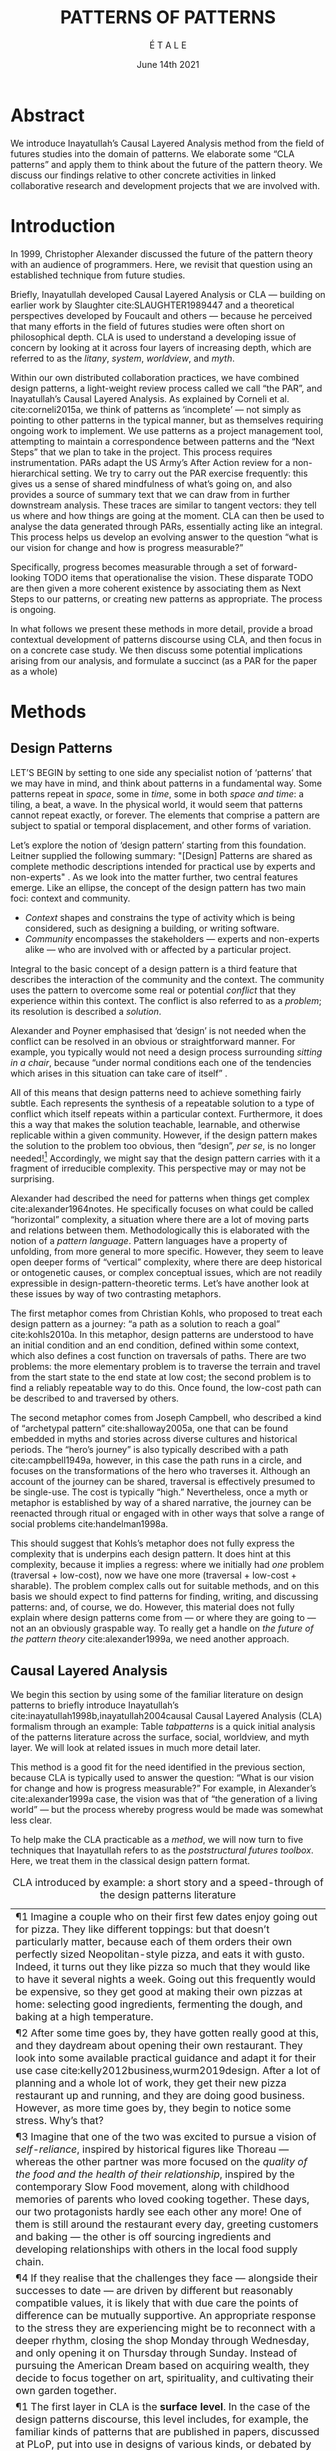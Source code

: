 #+Title: PATTERNS OF PATTERNS
#+AUTHOR: É T A L E
#+Date: June 14th 2021
#+BIBLIOGRAPHY: /home/joe/pattern-reboot/main.bib
#+HTML_HEAD: <script src="https://hypothes.is/embed.js" async></script>
#+LATEX_HEADER: \usepackage[a4paper,bindingoffset=0.2in,left=1in,right=1in,top=1in,bottom=1in,footskip=.25in]{geometry}
#+LATEX_HEADER: \usepackage[table,dvipsnames]{xcolor}
#+LATEX_HEADER: \usepackage{fontspec}
#+LATEX_HEADER: \usepackage{natbib}
#+LATEX_HEADER: \usepackage[math-style=french]{unicode-math}
#+LATEX_HEADER: \usepackage{mathtools}
#+LATEX_HEADER: \usepackage{lscape}
#+LATEX_HEADER: \usepackage{starfont}
#+LATEX_HEADER: \setmonofont[Color=blue]{Ubuntu Mono}
#+LATEX_HEADER: \newfontfamily{\alch}{Alchemy}
#+LATEX_HEADER: \newfontfamily\emoji{DejaVu Sans}
#+LATEX_HEADER: \newcommand{\Asclepius}{{\emoji\symbol{"2695}}}
#+LATEX_HEADER: \newcommand{\Caduceus}{{\emoji\symbol{"2624}}}
#+LATEX_HEADER: \newfontfamily{\mm}[Color=red]{DejaVu Sans Mono}
#+LATEX_HEADER: \setmainfont[BoldFont=EB Garamond,BoldFeatures={Color=ff0000}]{EB Garamond}
#+LATEX_HEADER: \newcommand{\hookuparrow}{\mathrel{\rotatebox[origin=c]{90}{$\hookrightarrow$}}}
#+LATEX_HEADER: \definecolor{pale}{HTML}{fffff8}
#+LATEX_HEADER: \definecolor{orgone}{HTML}{83a598}
#+LATEX_HEADER: \definecolor{orgtwo}{HTML}{fabd2f}
#+LATEX_HEADER: \definecolor{orgthree}{HTML}{d3869b}
#+LATEX_HEADER: \definecolor{orgfour}{HTML}{fb4933}
#+LATEX_HEADER: \definecolor{orgfive}{HTML}{b8bb26}
#+LATEX_HEADER: \definecolor{gruvbg}{HTML}{1d2021}
#+LATEX_HEADER: \newenvironment*{emptyenv}{}{}
#+LATEX_HEADER: \usepackage{sectsty}
#+LATEX_HEADER: \sectionfont{\normalfont\color{red}\selectfont}
#+LATEX_HEADER: \subsectionfont{\normalfont\selectfont}
#+LATEX_HEADER: \paragraphfont{\normalfont\selectfont}
#+LATEX_HEADER: \subsubsectionfont{\normalfont\selectfont\color{black!50}}

* Abstract
We introduce Inayatullah’s Causal Layered Analysis method from the
field of futures studies into the domain of patterns.  We elaborate
some “CLA patterns” and apply them to think about the future of the
pattern theory.  We discuss our findings relative to other concrete
activities in linked collaborative research and development projects
that we are involved with.
* Introduction
In 1999, Christopher Alexander discussed the future of the pattern
theory with an audience of programmers.  Here, we revisit that
question using an established technique from future studies.

Briefly, Inayatullah developed Causal Layered Analysis or CLA — building on earlier work by
Slaughter cite:SLAUGHTER1989447 and a theoretical perspectives
developed by Foucault and others — because he perceived that many
efforts in the field of futures studies were often short on
philosophical depth.  CLA is used to understand a developing issue of
concern by looking at it across four layers of increasing depth, which
are referred to as the /litany/, /system/, /worldview/, and /myth/.

Within our own distributed collaboration practices, we have combined
design patterns, a light-weight review process called we call “the
PAR”, and Inayatullah’s Causal Layered Analysis.  As explained by
Corneli et al. cite:corneli2015a, we think of patterns as ‘incomplete’
— not simply as pointing to other patterns in the typical manner, but
as themselves requiring ongoing work to implement.  We use patterns as
a project management tool, attempting to maintain a correspondence
between patterns and the “Next Steps” that we plan to take in the
project.  This process requires instrumentation.  PARs adapt the US
Army’s After Action review for a non-hierarchical setting.  We try to
carry out the PAR exercise frequently: this gives us a sense of shared
mindfulness of what’s going on, and also provides a source of summary
text that we can draw from in further downstream analysis.  These
traces are similar to tangent vectors: they tell us where and how
things are going at the moment.  CLA can then be used to analyse the
data generated through PARs, essentially acting like an integral.
This process helps us develop an evolving answer to the question “what
is our vision for change and how is progress measurable?”

Specifically, progress becomes measurable through a set of
forward-looking TODO items that operationalise the vision.  These
disparate TODO are then given a more coherent existence by associating
them as Next Steps to our patterns, or creating new patterns as
appropriate.  The process is ongoing.

In what follows we present these methods in more detail, provide a
broad contextual development of patterns discourse using CLA, and then
focus in on a concrete case study.  We then discuss some potential
implications arising from our analysis, and formulate a succinct (as a
PAR for the paper as a whole)
* Methods
<<methods>>
** Design Patterns
LET’S BEGIN by setting to one side any specialist notion of ‘patterns’
that we may have in mind, and think about patterns in a fundamental
way.  Some patterns repeat in /space/, some in /time/, some in both /space
and time/: a tiling, a beat, a wave.  In the physical world, it would
seem that patterns cannot repeat exactly, or forever.  The elements
that comprise a pattern are subject to spatial or temporal
displacement, and other forms of variation.

Let’s explore the notion of ‘design pattern’ starting from this
foundation.  Leitner supplied the following summary: "[Design]
Patterns are shared as complete methodic descriptions intended for
practical use by experts and non-experts" \citep{leitner2015a}.  As we
look into the matter further, two central features emerge.  Like an
ellipse, the concept of the design pattern has two main foci: context
and community.
# [fn:: An ellipse is the set of all points in a plane such that the sum of their distances from two fixed points is a constant.]

- /Context/ shapes and constrains the type of activity which is being considered, such as designing a building, or writing software.
- /Community/ encompasses the stakeholders --- experts and non-experts alike --- who are involved with or affected by a particular project.

Integral to the basic concept of a design pattern is a third feature
that describes the interaction of the community and the context.  The
community uses the pattern to overcome some real or potential /conflict/
that they experience within this context.  The conflict is also
referred to as a /problem/; its resolution is described a /solution/.

Alexander and Poyner emphasised that ‘design’ is not needed when the
conflict can be resolved in an obvious or straightforward manner.  For
example, you typically would not need a design process surrounding
/sitting in a chair/, because “under normal conditions each one of the
tendencies which arises in this situation can take care of itself”
\citep[p.~311]{alexander1970a}.

All of this means that design patterns need to achieve something
fairly subtle.  Each represents the synthesis of a repeatable solution
to a type of conflict which itself repeats within a particular
context.  Furthermore, it does this a way that makes the solution
teachable, learnable, and otherwise replicable within a given
community.  However, if the design pattern makes the solution to the
problem too obvious, then “design”, /per se/, is no longer needed![fn::
For example, Peter Norvig argued that we see fewer of the design
patterns typical of object oriented programs inside programs written
in functional and dynamic languages, because these languages embed
many of the typical patterns as language features.]  Accordingly, we
might say that the design pattern carries with it a fragment of
irreducible complexity.  This perspective may or may not be
surprising.

Alexander had described the need for patterns when things get complex
cite:alexander1964notes.  He specifically focuses on what could be
called “horizontal” complexity, a situation where there are a lot of
moving parts and relations between them.  Methodologically this is
elaborated with the notion of a /pattern language/.  Pattern languages
have a property of unfolding, from more general to more specific.
However, they seem to leave open deeper forms of “vertical”
complexity, where there are deep historical or ontogenetic causes, or
complex conceptual issues, which are not readily expressible in
design-pattern-theoretic terms.  Let’s have another look at these
issues by way of two contrasting metaphors.

The first metaphor comes from Christian Kohls, who proposed to treat
each design pattern as a journey: “a path as a solution to reach a
goal” cite:kohls2010a.  In this metaphor, design patterns are
understood to have an initial condition and an end condition, defined
within some context, which also defines a cost function on traversals
of paths.  There are two problems: the more elementary problem is to
traverse the terrain and travel from the start state to the end state
at low cost; the second problem is to find a reliably repeatable way
to do this.  Once found, the low-cost path can be described to and
traversed by others.

The second metaphor comes from Joseph Campbell, who described a kind
of “archetypal pattern” cite:shalloway2005a, one that can be found
embedded in myths and stories across diverse cultures and historical
periods.  The “hero’s journey” is also typically described with a path
cite:campbell1949a, however, in this case the path runs in a circle,
and focuses on the transformations of the hero who traverses it.
Although an account of the journey can be shared, traversal is
effectively presumed to be single-use.  The cost is typically “high.”
Nevertheless, once a myth or metaphor is established by way of a
shared narrative, the journey can be reenacted through ritual or
engaged with in other ways that solve a range of social problems
cite:handelman1998a.

This should suggest that Kohls’s metaphor does not fully express the
complexity that is underpins each design pattern.  It does hint at
this complexity, because it implies a regress: where we initially had
/one/ problem (traversal + low-cost), now we have one more (traversal +
low-cost + sharable).  The problem complex calls out for suitable
methods, and on this basis we should expect to find patterns for
finding, writing, and discussing patterns: and, of course, we do.
However, this material does not fully explain where design patterns
come from — or where they are going to — not an an obviously graspable
way.  To really get a handle on /the future of the pattern theory/
cite:alexander1999a, we need another approach.

** Causal Layered Analysis

We begin this section by using some of the familiar literature on
design patterns to briefly introduce Inayatullah’s
cite:inayatullah1998b,inayatullah2004causal Causal Layered Analysis
(CLA) formalism through an example: Table [[tabpatterns]]  is a quick initial
analysis of the patterns literature across the surface, social,
worldview, and myth layer.  We will look at related issues in much
more detail later.

This method is a good fit for the need identified in the previous
section, because CLA is typically used to answer the question: “What
is our vision for change and how is progress measurable?”  For
example, in Alexander’s cite:alexander1999a case, the vision was that
of “the generation of a living world” — but the process whereby
progress would be made was somewhat less clear.

To help make the CLA practicable as a /method/, we will now turn to five
techniques that Inayatullah refers to as the /poststructural futures
toolbox/.  Here, we treat them in the classical design pattern format.

#+NAME: tabpatterns
#+CAPTION: CLA introduced by example: a short story and a speed-through of the design patterns literature
#+ATTR_LATEX: :environment longtable :align |p{\textwidth}|
|----------------------------------------------------------------------------------------------------------------------------------------------------------------------------------------------------------------------------------------------------------------------------------------------------------------------------------------------------------------------------------------------------------------------------------------------------------------------------------------------------------------------------------------------------------------------------------------------------------------------------------------------------------------------------------------------------------------------------------|
| ¶1 Imagine a couple who on their first few dates enjoy going out for pizza.  They like different toppings: but that doesn’t particularly matter, because each of them orders their own perfectly sized Neopolitan-style pizza, and eats it with gusto.  Indeed, it turns out they like pizza so much that they would like to have it several nights a week.  Going out this frequently would be expensive, so they get good at making their own pizzas at home: selecting good ingredients, fermenting the dough, and baking at a high temperature. |
| ¶2 After some time goes by, they have gotten really good at this, and they daydream about opening their own restaurant.  They look into some available practical guidance and adapt it for their use case cite:kelly2012business,wurm2019design. After a lot of planning and a whole lot of work, they get their new pizza restaurant up and running, and they are doing good business. However, as more time goes by, they begin to notice some stress. Why’s that? |
| ¶3 Imagine that one of the two was excited to pursue a vision of /self-reliance/, inspired by historical figures like Thoreau — whereas the other partner was more focused on the /quality of the food and the health of their relationship/, inspired by the contemporary Slow Food movement, along with childhood memories of parents who loved cooking together.  These days, our two protagonists hardly see each other any more!  One of them is still around the restaurant every day, greeting customers and baking — the other is off sourcing ingredients and developing relationships with others in the local food supply chain. |
| ¶4 If they realise that the challenges they face — alongside their successes to date — are driven by different but reasonably compatible values, it is likely that with due care the points of difference can be mutually supportive.  An appropriate response to the stress they are experiencing might be to reconnect with a deeper rhythm, closing the shop Monday through Wednesday, and only opening it on Thursday through Sunday.  Instead of pursuing the American Dream based on acquiring wealth, they decide to focus together on art, spirituality, and cultivating their own garden together. |
|----------------------------------------------------------------------------------------------------------------------------------------------------------------------------------------------------------------------------------------------------------------------------------------------------------------------------------------------------------------------------------------------------------------------------------------------------------------------------------------------------------------------------------------------------------------------------------------------------------------------------------------------------------------------------------------------------------------------------------|
| ¶1 The first layer in CLA is the *surface level*.  In the case of the design patterns discourse, this level includes, for example, the familiar kinds of patterns that are published in papers, discussed at PLoP, put into use in designs of various kinds, or debated by practitioners (e.g., Christopher Alexander’s “Entryway Transition” pattern, but also his remarks about how people who attempted to apply his methods ended up placing “alcoves everywhere”, etc.). This is sometimes also referred to as the *problem level*: in the patterns discourse, this is all very familar, because problems abound.  The other synonym for this layer is the *litany layer*: it describes the problems that everyone is familiar with. |
| ¶2 Beyond that, we have the *social phenomena* that cause the problems to emerge — along with their solutions.  In the original setting in which patterns developed, this layer might include causes such as more people living in cities, combined with the possibility of developing a more community-driven approach to design.                                                                                                                                                                                                                                                                                                                                                                                                   |
| ¶3 The next layer beyond that comprise *worldviews* (e.g., Alexander’s view that “There is a central quality which is the root criterion of life and spirit in a man, a town, a building, or a wilderness”).                                                                                                                                                                                                                                                                                                                                                                                                                                                                                                                         |
| ¶4 Lastly, there are *myths or metaphors* (e.g., Alexander idea that the architect’s work is done ‘for the glory of God’ (see Galle, 2020) or his conception that ‘primitive’ dwellings contain more ‘life’).  To emphasize, CLA does not dismiss myths in the slightest: on the contrary, they are what are seen drive the other layers.  Another term that is used to characterise this layer is *narratives*.                                                                                                                                                                                                                                                                                                                       |
|----------------------------------------------------------------------------------------------------------------------------------------------------------------------------------------------------------------------------------------------------------------------------------------------------------------------------------------------------------------------------------------------------------------------------------------------------------------------------------------------------------------------------------------------------------------------------------------------------------------------------------------------------------------------------------------------------------------------------------|

*** DECONSTRUCTION
<<DECONSTRUCTION>>

- *Context*: A text: here meaning anything that can be critiqued — a movie, a book, a worldview, a person — something or someone that can be read.  (/NB/, every text has a /context/: much like every pattern has a context.)
- *Problem*: The existence of a ‘text’ suggests a *conflict* between (1) the notion of truth embedded in that text, and (2) the text itself as historically situated or positioned within relationships of power.
- *Solution*: We break apart the text’s components, asking what is visible and what is invisible? Who or what is privileged within or by the text? Which assuptions does the text make preferrable?  How is ‘truth’ produced within the text?  Who is silenced?  In this way, we ‘deconstruct’ the universality of the text and show how it is contingent.

# Example: ‘How did Howard’s interviews for Tools for Thought go?’
# If people talk about ‘freedom’ we can try to find the assumptions
# - "what is freedom" - well, not the 4 freedoms in the original version
# ... back when the Americans were fighting the british.
# - because of economics stuff... slavery made sense
# - but racism was their the lower causal layer!
# - At the economic layer it was making good sense

*** GENEALOGY
<<GENEALOGY>>

- *Context*: History is not just the passage of time, but an unfolding of different positions. We consider a /concept/ or /idea/ to be historically situated in this sense.
- *Problem*: Within history, certain discourses have been hegemonic. A given term or concept will have developed through varied discourses: this observation *conflicts* with a naive notion of terms or concepts as simply ‘given’ or universally true.
- *Solution*: We ask: which discourses have been victorious in constituting the present? How have they travelled through history? What have been the points in which the issues have become important or contentious?  By tracing the evolution of a given term or concept through periods of identity or sameness, and through periods of difference or divergence, we come face-to-face with its generative potential.

# EPISTEME: How does Foucault use this term?  It’s linked to TRUTH, with the theme below.  Briefly, we start with how we grasp knowledge, the fact that Foucault was considering truth to be relative, but it was ways to access the truth — at the time.  Ways to reach it.

# — This is interesting

# GENEALOGY: it’s about looking at the RAMIFICATION of an idea — what inspired it and what did it inspire.
# Putting it back in the topic of truth: rather than looking how the thing evolved, here’s interested in how a particular *ERA* dealt with the idea — something more horizontal.  Zeitgeist — ideas from the time.  It’s not just about tracking one idea from across that time, but more about getting a perspective of how the idea was applied by the people.  STOICS: Epictetus, Senica played with care of the self.  Even though there’s chronological movement.

# Archeology is centred on the present, drawing conclusions for the present.
# Genealogy: more like a petrie dish of today

# Example: update on Joe’s collaboration with Luís
# - instead of blending, you work back up the tree

# - Foucault started as archeologist;
# Paul Vin : classicist worked on Rome, recently translated Aeneid

*** DISTANCE
<<DISTANCE>>

- *Context*: The present.
- *Problem*: The present seems ‘normal’, but this *conflicts* with any impetus to change.
- *Solution*: We ask: which scenarios make the present remarkable?  Make it unfamiliar? Denaturalize it?  Where are these scenarios, e.g., are they in historical space — the futures that could have been — or in present or future space? By establishing a sense of distance from the present, we can return to explore the present from a different point of view.  We are more likely to see the ever-changing character of the present, points of leverage, and how to use them.

# Example: ‘Distance’ can show up in physical space, e.g., at UT Austin    the public affairs school is in a secluded area, in a park and a somewhat obscure library; the mathematics building is adjacent to “applied mathematics” but logic and metaphysics are housed in a different part of the campus.

*** ALTERNATIVE PASTS AND FUTURES
<<ALTERNATIVE PASTS AND FUTURES>>

- *Context*: The past that we see as truth is in fact the particular writing of history: it is a text amenable to [[DECONSTRUCTION][DECONSTRUCTION]].  The futures that we are ‘given’ are, similarly, only some of the ones that are in-principle-possible due to the evolutionary nature of concepts exposed by their [[GENEALOGY][GENEALOGY]].
- *Problem*: The past and future are put to use within discourse, resulting in some winners and some losers.  The results we see may *conflict* with our sense of what we would prefer to have happen.
- *Solution*: We ask: which interpretation of past is valorized?  What histories make the present problematic?  Which vision of the future is used to maintain the present?  Alternatively, which visions undo the unity of the present?

# Example: We can compare the histories of R and Emacs.

*** REORDERING KNOWLEDGE
<<REORDERING KNOWLEDGE>>
- *Context*: Trends and problems are emergent, historical, and political: they are embedded in complex webs of becoming.
- *Problem*: It’s not always obvious how to move /between/ the ‘layers’ mentioned above. This *conflicts* with any given effort to empower oneself with a deeper understanding of the situation.
- *Solution*: We ask: how does the ordering of knowledge differ across civilization, gender and episteme? What or Who is othered? How does it denaturalize current orderings, making them peculiar instead of universal? What tools can we use to reorder knowledge, to make it available in new forms without necessarily requiring the same historical baggage?

# Example: What are the myths and metaphors in the ‘user’ and ‘developer’ communities?  How do users and developers see themselves?  E.g., some perspectives is wrapped up in the concept of “hacker culture” which emerged in a given time and space, with a given relationship to technology.

# Maybe the documentation isn’t written down, but it is in the community
# ... I need to get to know these people and learn from the hackers
# ... cf. Hackers’ Dictionary

** PARs

Before turning to our main application, we will introduce one more
technique — although we will not use it until Section [[Foreground]].

The US Army produced a methodology called the /After Action Review/ or
AAR cite:Training-the-Force.  AARs can be used to assign
responsibility when things ‘go wrong’, and can help people figure out
how to do better next time.  It has been used effectively in business
settings cite:learning-in-the-thick-of-it.

In a more fully collaborative and distributed peer-to-peer setting, we
needed an adaptation of the AAR that made it a more open ended. We
came up with the following template:

1. Review the intention: what do we expect to learn or make together?
2. Establish what is happening: what and how are we learning?
3. What are some different perspectives on what’s happening?
4. What did we learn or change?
5. What else should we change going forward?

When we fill in the template, we call it a /PAR/.  The acronym has stood
for various things over the years, but we feel it works best a
stand-alone term — with reference to the corresponding concept in
golf, we get a sense of how we’re doing.  Like the Army, we typically
use PARs retrospectively (so, asking, “what /did/ we expect to learn or
make together?”): but they can also be applied to look forward.  In
that case, item #5 might be expanded to include a number of different
scenarios.  Some further things to note:

- PARs are related to patterns, although they don’t necessarily have
  the ‘repeating’ aspect.  Nevertheless, they help us to understand
  context, its problems and proposed solutions.  In this sense they
  might be seen as a template for proto-patterns.

- In our collaborative practice, once when we have collected a
  suitable number of PARs, we can use them as data for analysis with
  CLA. Metaphorically, this ‘integrates’ the ‘tangent vectors’ that we
  spotted when we were working together.

* Background: Surveying the Pattern Languages literature

With the tools from Section [[methods]] at our disposal, we can now turn
to a CLA of the /design patterns community/ (creators, users?).

** Litany: Understanding data, headlines, empirical world (short term change)

Recall that this section is also referred to as the ‘problem’ layer.
The pattern community is not short on problems: a ‘problematizing’
view of reality is one of the main features of the design pattern
method.  However, there are a range of problems that the community is
familiar with which are not fully solved.  For example, ‘Alexander's
Problem’, as described by his collaborator Greg Bryant:

#+begin_quote
# His books are influential, and have inspired countless good acts. But
... despite all of the tools he created, his penetrating research, his
many well-wrought projects, and his excellent writing, he did not
manage to grant, to his readers, the core sensibility that drove the
work. He also did not organize the continuance of the research program
that revolves around this sensibility. cite:bryant2015
#+end_quote
Coming at similar issues from a different direction, Alexander framed
a related query for programmers using pattern methods:
#+begin_quote
What is the Chartres of programming? What task is at a high enough
level to inspire people writing programs, to reach for the stars?
cite:alexander1999a
#+end_quote
These are some of the high-level problems that are known and discussed
in the patterns community, but which do not necessarily have consensus
answers.  More recently, Dawes and Ostwald cite:dawes2017a develop an
elegant taxonomy of existing criticisms of the pattern method.  In
outline, their taxonomy covers criticisms at the following three
layers:

- Conceptualisation :: Ontology, Epistemology \newline /(e.g., “Rejecting pluralistic values confuses subjective and objective phenomena”)/
- Development and documentation :: Reasoning, Testing, Scholarship \newline\hfill /(e.g., “The definitions of ‘patterns’ and ‘forces’ are inexplicit”)/
- Implementation and outcomes :: Controlling, Flawed, Unsuccessful \newline\hfill /(e.g., “Patterns disallow radical solutions”)/

By showing how the criticisms relate to one another, Dawes and Ostwald
begin to develop a [[GENEALOGY][GENEALOGY]] at the level of critical perspectives.[fn::
Let’s check: is this too much a stretch of what Inayatullah/Foucault
said? -JC] In a parallel work they analyse the structure of /A Pattern
Language/ cite:Dawes2018, and develop three alternative perspectives on
/APL/'s contents, which they refer to as the *generalised*, *creator*, and
*user* perspectives.  These perspectives amount to different techniques
for [[REORDERING KNOWLEDGE][REORDERING KNOWLEDGE]].  We will elaborate at the next level.

** System: Systemic approaches and solutions (social system)

At this level, we examine where the familiar problems come from.
Using graph-theoretic measures Dawes and Ostwald cite:Dawes2018 found
that:

- The creator model appears to be /less intelligible/ than the user model, while
- The creator’s perspective of the language is /more beautiful/.

Their central finding, however, is that many patterns in which
Alexander had medium or low confidence in fact occupy a relatively
central position in /APL/'s graph:

#+begin_quote
the patterns which are most likely to be encountered by designers –
are most easily accessed, or provide greatest access to other patterns
– might be those which Alexander acknowledged were incapable of
providing fundamental solutions to the problems they addressed.
#+end_quote

This means that novice users could be expected to encounter problems
in application of /APL/'s patterns: “despite its often authoritative and
dogmatic tone, Alexander’s text was framed as a work in progress,
rather than a definitive design guide” (p. 22).  Dawes and Ostwald
suggest that their analysis could point to “prime opportunities to
continue the development of /A Pattern Language/'' (p. 21).

Here, however, a range of issues more closely linked to software and
media begin to crop up.  There are a range of ‘other’ pattern
discourses which could be relevant here — ‘other’ in the sense
mentioned in our [[REORDERING KNOWLEDGE][REORDERING KNOWLEDGE]] pattern, so not necessarily in
close touch with PLoP — these include PurPLSoc and the world of
practicing architects.  There have been some attempts at creating
systematic archives of patterns, but these have always had significant
buy-in from a wide community.

Importantly, the first-ever Wiki was developed in connection with a
platform for developing, sharing, and revising pattern languages
cite:cunningham2013a.[fn::
http://wiki.c2.com/?PeopleProjectsAndPatterns][fn::
http://c2.com/ppr/] However, there was a distinction between the
discussions and the finished patterns.  In the 2013 retrospective,
Ward Cunningham writes:
#+begin_quote
The original wiki technology functioned in a direct open-source mode,
which allowed individuals to contribute small pieces to incrementally
improve the whole.
#+end_quote
This is true — for some suitable definition of “open source” — but it
could be misleading, in that there was little attention on the c2 wiki
to licensing or collaborative revision of patterns.  Furthermore, when
it came to user rights associated with the ‘finished’ patterns,
discussions were to take place in “letters and replies”[fn::
http://c2.com/ppr/titles.html] — whereas rights in the patterns
themselves were more closely guarded.[fn::
http://c2.com/ppr/about/copyright.html]

Although Wiki technology could in principle have been a site for
ongoing [[DECONSTRUCTION][DECONSTRUCTION]] of patterns, this didn’t seem to happen.  The
fact that this didn’t happen is itself interesting and worth
deconstructing.  Notably, there were only /four/ published “letters and
replies”[fn:: http://c2.com/ppr/letters/index.html].  Unfortunately,
we could not find a public archive of the “design patterns mailing
list” where further discussions took place.

Over the years other issues and concerns came to the fore, notably
Jenifer Tidwell’s charges against the Gang of Four (alongside other
developer-centric pattern languages) resonate with what we saw in
Dawes and Ostwald, above:

#+begin_quote
... the reality of a software artifact that the developer sees is not
the only one that's important.  What about the user's reality?  Why
has that been ignored in all the software patterns work that's been
done?  Isn't the user's experience the ultimate reason for designing a
building or a piece of software?  If that's not taken into account,
how can we say our building -- or our software -- is “good”? — http://www.mit.edu/~jtidwell/gof_are_guilty.html
#+end_quote

# This gets back to the DIVERSITY stuff
# Alexander wanted
# Example of Facebook being designed for ‘end’ users but there are actually many different users and ‘stakeholders’...

Notice that now the /user/ of the designed artefact has entered the
story as a different figure from the “user” of the pattern language
who we met above.  Tidwell’s critique suggests at least a couple [[ALTERNATIVE PASTS AND
 FUTURES][ALTERNATIVE PASTS AND FUTURES]]: e.g., what if the end-user had been
placed at the centre the whole time?  Alternatively, what if the
primary focus of patterns was to facilate interaction between
different stakeholders?  The fact that Tidwell’s book
cite:tidwell2010designing and an essay by Jans Borchers that draws
inspiration from her critique cite:borchers2008pattern both have over
1000 citations on Google Scholar shows that the thinking involved has
been impactful.  To get a sense of how the pattern community has drawn
from this critique and other similar kinds of concerns, we can look at
how the writers workshops at PLoP have evolved over time.  In Table [[tabplop]] a
selection of these titles show how the focus of PLoP evolved from
primarily ‘programming’ oriented to a much broader contextual view
over time.  Indeed, by 2019, the focus is almost exclusively
‘contextual’.

# (Comment here: Noorah’s points about customization as a way into
# free software seem related to Tidwell’s ideas.)

# https://designinginterfaces.com/firstedition/

# #+ATTR_LATEX: :environment longtable :align |p{\textwidth}|  :label tabone

#+NAME: tabplop
#+CAPTION: Evolution of PLoP Writers Workshop topics in selected years
| *1997*                        | *2011*         | *2015*                            | *2019*               |
| Architecture                | Architecture | Pattern Writing                 | Group Architecture |
| Roles and Analysis          | Design       | Software Architecture & Process | Culture            |
| People and Process          | Information  | Cloud & Security                | Meta               |
| Domain Specific Techniques  | People       | Innovation & Analysis           | Education          |
| OO Techniques               | Pedagogy     | People & Education              |                    |
| Non-OO Techniques           |              |                                 |                    |

# *1998*
# | Agricultural Valleys  |
# | Network of Learning   |
# | Zen View              |
# | Four-Story Limit      |
# | Mosaic of Subcultures |
# | Site Repair           |
# | Scattered Work        |
# | Eccentric Nucleus     |

# *2000*
# | Office Connections      |
# | Connection to the Earth |
# | Network of Learning     |
# | The Unselfconscious     |
# | Quiet Backs             |

# *2006*
# | Small Services Without Red Tape |
# | Sleeping in Public              |
# | Intimacy Gradient               |
# | Connection To The Earth         |
# | Thickening The Outer Walls      |

# *2007*
# | Girl with a Scarf |
# | Fu Dog            |
# | Sun Singer        |
# | Centaur           |

# | *2008*                   |
# | Design & Architecture  |
# | Software & People      |
# | Processes and Services |
# | Security & Quality     |

# *2010*
# | Frameworks & Environments |
# | Process & Design          |
# | People & Ideas            |
# | Security & Systems        |
# | Reliability & Trust       |

# | *2011*         |
# | Architecture |
# | Design       |
# | Information  |
# | People       |
# | Pedagogy     |

# *2014*
# | Narrow Road to the Deep North |
# | Pattern Language and Mining   |
# | Testing and Development       |
# | Security                      |

# | *2015*                          |
# | Pattern Writing                 |
# | Software Architecture & Process |
# | Cloud & Security                |
# | Innovation & Analysis           |
# | People & Education              |

# *2016*
# | Vikings    |
# | Generators |
# | Vanguard   |

# *2017*
# | Roughness                 |
# | Simplicity and Inner Calm |
# | Local Symmetries          |
# | Strong Centers            |
# | Not Separateness          |

# | *2019*               |
# | Group Architecture |
# | Culture            |
# | Meta               |
# | Education          |

\rowcolors{2}{gray!25}{white}
** Worldview: ways of knowing and alternative discourse

The situation with licensing on c2 is particularly interesting in
light of Alexander’s perspective that /APL/ was a “living language”.  In
principle, Wiki technology might have presented the opportunity to
realise this vision fully for the first time, in a virtual setting.
Wiki technology did become widely influential when it was combined
with a free content license on Wikipedia (originally GNU FDL, later
CC-By-SA).

Fast-forwarding to the present day, Christopher Alexander’s website
=patternlanguage.com= writes about [[https://www.patternlanguage.com/membership/memberstour3-struggle.html][The Struggle for People to be Free]] —
but it is not referencing freedom in the Stallman sense.

In 1979 he was concerned: “Instead of being widely shared, the pattern
languages which determine how a town gets made becomes specialized and
private.”  In 2021, /APL/ itself is only legally available for
subscribers or for people who purchase a paper copy of the book. (Or
through a library!)  Of course, like most famous texts it is available
extra-legally for download as a PDF, but this format does not afford
downstream users the opportunity to collaborate on the text’s further
development.

Gabriel and Goldman talk about sharing and ‘gift culture’ in their
essay [[https://dreamsongs.com/MobSoftware.html][Mob Software: The Erotic Life of Code]], and discuss a way of
working that seems to bring back the early days of hacker culture.
(Notably, this essay was presented as a keynote talk at the same
programming conference where Alexander had spoken four years
previously.)  They reference the open source community — but not the
free software community, so we will follow Gabriel and Goldman’s usage
here — as the origin of Mob Software.

#+begin_quote
Because the open source proposition asked the crucial first question,
I include it in what I am calling “mob software,” but mob software
goes way beyond what open source is up to today.
#+end_quote

That “crucial first question” is: “What if what once was scarce is now abundant?”
It is well known that the PLoP conference series builds on this idea: it includes
shepherding and workshops cite:gabriel2002a as well as games, informal gifts, and
other measures that aim to create a sense of psychological safety: indeed, the central issue of
making a space where ‘failure’ is OK and even celebrated, as per Mob
Software. The essay develops its own criticisms of open source, e.g.,
“the open-source community is extremely conservative” and forking
happens rarely.  (Five years later, with the creation of Git, forking
became considerably more typical.)  Resonating with Tidwell’s critique
from above:

#+begin_quote
One difference between open source and mob software is that open
source topoi are technological while mob software topoi are people
centered.
#+end_quote

On a technical basis, Gabriel’s vision sounds a lot like today’s world
of /microservices/.
# #+begin_quote
# Picture this: All devices that include computing elements are
# connected, and their collective software forms one large
# system. ... Almost all the source code for this massive
# system—estimated in the billions of lines of code—is available under a
# license that grants total recombination rights: Any fragment of source
# code can be used for any purpose.
# #+end_quote
While his vision hasn’t fully come to pass — there are still many
services with proprietary source code — nowadays many big companies
are also big proponents of open source.  Here we can notice that
Gabriel was employing a technique imagining [[ALTERNATIVE PASTS AND FUTURES][ALTERNATIVE PASTS AND
FUTURES]], e.g., he imagined a future in which:

#+begin_quote
Mentoring circles and other forms of workshop are the mainstay of
software development education. There are hundreds of millions of
programmers.
#+end_quote

We would like to dig somewhat deeper into the foundations of the
worldview that Gabriel puts forth in this essay. Usefully, an article
by VanDrunen “traces the source of Gabriel’s ideas by examining the
authorities he cites and how he uses them and evaluates their validity
on their own terms” cite:vandrunenchristian.  His critique functions
as a (detailed) [[DECONSTRUCTION][DECONSTRUCTION]] of the thinking behind Gabriel’s essay.
Some key excerpts appear in Table [[tabone]].
# [fn:: Maybe these should be organised using
# the same taxonomy of critiques we introduced above.  Also, we
# shouldn’t be totally lazy: maybe there are some things that VanDrunen
# missed: let’s check. -JC]

#+NAME: tabone
#+CAPTION: Key observations from VanDrunen’s critique of Gabriel’s “Mob Software” essay
#+ATTR_LATEX: :environment longtable :align |p{\textwidth}|  :label tabone
|-------------------------------------------------------------------------------------------------------------------------------------------------------------------------------------------------------------------------------------------------------|
| “Kauffman’s work is about a rediscovery of the sacred, and it amounts to a proposal of the laws of self-organization as a new deity”                                                                                                                  |
| “One thing we find in common with Lewis Thomas’s ants, Kauffman’s autocatalytic sets of proteins, and the agents inhabiting Sugarscape is that they all lack intelligence.”                                                                           |
| “In other words, the rules given by Gabriel describe only the conforming aspect of group behavior. In reality, there is a tension between independent and conforming tendencies, and the flock patterns emerge from the interaction between the two.” |
| “His examples of ‘mob activity’... the making of the Oxford English Dictionary, cathedral-building, and open source software discussed later—all had oversight, master-planning of some sort.”                                                        |
| “There are several distinct senses of ‘gift’ that lie behind these ideas, but common to each of them is the notation that a gift is a thing we do not get by our own efforts.” (quoting Hyde)                                                         |
| “Certainly proprietary code is shared property among those working in a corporate development team, but it is not common to the larger community of software developers and users.”                                                                   |
| “A computer program is not like a poem or a dance in this way; if the programmer is not able to produce something parsable in the programming language or cannot fit the instructions together in a logical way, the program simply will not work.”   |
| “Gabriel’s own experience may color his perception. He founded a software company that produced programs for Lisp development and which went bankrupt after 10 years.”                                                                                |
| “Moreover, if Gabriel means to suggest that these programming languages or models could have made programming more accessible to the masses lacking technical skill, it is quite a dubious claim,”                                                    |
|-------------------------------------------------------------------------------------------------------------------------------------------------------------------------------------------------------------------------------------------------------|

** Myths: metaphors and narratives (longer term change)

VanDrunen surfaced various concepts in Gabriel’s essay that would be
at home at this level, for example, the concept of duende that Gabriel
takes over from Garcia Lorca originally derives from /dueño de casa/,
the name of a certain kind of household spirit.  VanDrunen’s critique
is also useful for our purposes because it points to the importance of
considering the deeper layers in developing a concept.  It’s not just
a matter of finding a culture’s myths: where may also be a conflict at
this level.

One important narrative for the pattern discourse is in plain view
within the terminology of problems and solutions, which come from
mathematics or physics.  Alexander’s worked /at the level of narrative/
to connect the patterns discoures to a scientific worldview, seeking a
sense of objectivity.  For example, in “The Atoms of Environmental
Structure”:

#+begin_quote
most designers ... say that the environment cannot be right or wrong
in any objective sense but that it can only be judged according to
criteria, or goals, or policies, or values, which have themselves been
arbitrarily chose.  We believe this point of view is mistaken.
#+end_quote

Notice that, here, the discourse is position as different from the
mainstream.  The key differentiator is not the language of problems
and solutions which would be familiar to anyone with an engineering
background; rather, but in a certain notion of /wholeness/.  Which
notion of wholeness remains to be surfaced.  Quoting, again, from “The
Atoms of Environmental Structure”:

#+begin_quote
We believe that all values can be replaced by one basic value:
everything desirable in life can be described in terms of freedom of
people’s underlying tendencies. ... The environment should give free
rein to all tendencies; conflicts between people’s tendencies must be
eliminated.
#+end_quote

Historically, there are at two major varieties of wholeness: one that
is based on progressive differentiation (perhaps understood as
unfolding from substance, per Spinoza), and the other generated
through interaction between components (perhaps via mutually
reflecting monads, per Leibniz).

We can obtain some [[DISTANCE][DISTANCE]] by thinking about how different kinds of
wholeness are associated with different symbols.  Familiar examples
include the circle, the cross — or potentially the cross inside a
circle, \begingroup\alch\symbol{"3B}\endgroup.[fn:: The alchemical
symbol for verdigris, and the planetary symbol for Earth.]  Related
but more elaborated symbols include the circle with a cross rising
above it (\varTerra) which is both the modern astronomical symbol for
Earth and also linked with the Carthusian order (/Stat crux dum
volvitur orbis/: the cross is steady while the world turns) — the Rod
of Asclepius (\Asclepius, for the deity associated with healing or
making whole) — this last symbol sometimes being inter-confused with
the Caduceus (\Caduceus, the symbol of Hermes, the deity assocated with
mediation of various forms, and also echoed in the planetary symbol
for Mercury, \begingroup\alch\symbol{"53}\endgroup).

These symbols seem to provide useful reference points, because the
pattern discourse seems to be drawn to /both/ major traditions of
wholeness: and to seek to unite them.  We get the idea of unfolding in
/APL/ and other pattern languages that work top-down: however, we also
get the notion of patterns and principles that are /generative/ of
emergent phenomena.  As we mentioned above, at this level,
architecture and programming were seen to unite, perhaps pointing in
the direction of bio-hacking and Assemblers, at least at the allusive
level if not at the concrete level.

Relevant to the overall case we are making here, the following
quote suggests we are on a fruitful track:
#+begin_quote
Generative patterns work indirectly; they work on the underlying
structure of a problem (which may not be manifest in the problem)
rather than attacking the problem directly.[fn:: https://wiki.c2.com/?GenerativePattern]
#+end_quote

Clearly, another key metaphor in the discourse is the metaphor of /a language/:
#+begin_quote
... as in the case of natural languages, the pattern language is
generative. It not only tells us the rules of arrangement, but shows
us how to construct arrangements - as many as we want - which satisfy
the rules. (The Timeless Way Of Building, pp. 185-6, quoted at /ibid./)
#+end_quote
Alexander’s writing contains many traces of symbols asociated with
Hermes:
#+begin_quote
In the house, [Hermes’] place is at the door, protecting the
threshold... He could be found around city gates, intersections, state
borders, and tombs (the gateways to the other world).
#+end_quote
At the time when he was actively embraced as a deity, Hermes was
typically paired with Hestia, the goddess of the hearth, whose “domain
was internal, the closed, the fixed, the inward.”  The discourse
around patterns certainly contains aspects a movement “to archaic
roots” present in other 20th Century thought: but unlike some of
these, patterns methods are apparently working to restore “the
dialectic between centripital immobility and centrifugal mutation.”
One aspect of this is a movement towards foundations and Hestia (per
/ANO/).  The resolution within pattern language — as a form — seems to
be along Nietzschean lines: “anything that is becoming returns” (i.e.,
is discussable as pattern), and “contingency resolves itself into
necessity” (i.e., the wholeness of generativity recovers the wholeness
of unfolding).[fn:: See also cite:bishop2020holistic.]

* Foreground: Planning “Season 2” for the Emacs Research Group
<<Foreground>>

Here, we present the concrete work of an active seminar, the Emacs
Research Group, which was convened following EmacsConf 2020.  We have
used CLA in combination with PARs to address the question ‘What is our
vision for change and how is progress measurable?’.  More
specifically, we did a PAR at the end of every (approximately weekly,
two-hour) session, in order to surface and track key issues and
concerns.  Then, every six weeks or so, we merged selected
bullet-points from these PARs into the CLA outline, depending on which
section they seemed to fit in best.  We also jointly revised a
narrative elaborating those bullet points, and developed new TODO
items that would make the /next steps/ in this seminar group both
meaningful and actionable.  Here, we collate these next steps with
known (or new) design patterns.  Accordingly, this section shows the
three methods interoperating.

** Understanding data, headlines, empirical world (short term change)

We’ve made progress since we started with the raw themes of *Research
on/in/with Emacs* back in December 2020.  We’ve met almost every week
since then, and interviewed some interesting and varied guests.  We
have a clearer idea of what what we want to talk about at the next
EmacsConf, and how we can be of service to researchers and Emacs
users.  We have been using a workflow that helps us carefully review
progress, diagnose issues, and manage our energy.  The next phase of
this project is to “go public” and mesh with ongoing related
activities elsewhere, including by getting some training events up and
running.

*** TODO Maintain plans for the next six months                  :Roadmap:
  :PROPERTIES:
  :UNNUMBERED: t
  :END:
# - We are doing research
# - Some more directly related to Emacs
# - Some with guests
# - Some ‘user’ and “market” research
# - Backlink to: =[[peeragogy:Roadmap]]=
*** TODO Keep doing PARs and CLAs                                :Assessment:
  :PROPERTIES:
  :UNNUMBERED: t
  :END:
# - This is our thing about method
# - Maybe we should be expanding this to patterns...?
# - This could be about presenting ‘futures’ in Patterns
#  - NB: in Typescript work, there was a nice description of patterns
#  - They talked about how we shouldn’t blindly internalise them
*** TODO Mesh with other ongoing activities elsewhere            :Cooperation:
  :PROPERTIES:
  :UNNUMBERED: t
  :END:
# - Stakeholders are much bigger group
# - Diversity of guests
# - Diversity of outreach (maybe some kids in London haven’t heard about programmers...)
# - Mike wants to develop virtual assistant stack
#   - Do users have to write Org Mode?
#   - How can we offload some work to less-expert employees?
#   - What’s the relationship to time, expertise, serendipity?
#   - What’s relationship to ongoing Hyperreal activities?
#   - To discuss more next week...
*** TODO New user workshops: “Zero to Org Roam”                :Newcomer:
  :PROPERTIES:
  :UNNUMBERED: t
  :END:
*** TODO Come up with a categorical treatment of todo-categories :FORMALISE:X:
  :PROPERTIES:
  :UNNUMBERED: t
  :END:
** Systemic approaches and solutions (social system)

If we tackle big enough projects, it will bring with it the need for
collaboration.  We like to create tangible deliverables (e.g., journal
articles).  However, “If we knew what the outcome was it wouldn’t be
research” — therefore, we’re focusing initially on /research methods/
and /design documents/.  That may mean it takes us a bit longer to write
our first paper, but when we get something out it will be good.
Meanwhile we’re also keeping sharp by fixing bugs, filing issues,
improving our own workflows, and actively exploring the landscape.  We
want to keep a role for serendipity here, which adds the requirement
that our planning process remain open and flexible: including to
various disciplinary methods, and especially to change as we reflect
on how things are going.

*** TODO Identify potential stakeholders in Emacs Research       :Community:
  :PROPERTIES:
  :UNNUMBERED: t
  :END:
# - ‘Org Notes’ for some potential USERS
# - Other potential users, also some people we can talk to as market/user research (Not all stakeholders are users.)
# - Org Roam
# - Zanzi’s Smos stuff, Qiantan’s S-EXP based editor, treesitter stuff
# - Standardising Org? What are the different enablers?
*** TODO Identify stakeholders in the kind of activities we can support :ASpecificProject:
  :PROPERTIES:
  :UNNUMBERED: t
  :END:
# - Literature review?
# - “Lisp as alien technology”
*** TODO Identify venues where we can reach these different stakeholders :Wrapper:
  :PROPERTIES:
  :UNNUMBERED: t
  :END:
# -  (who, what is the itinerary; having places to talk about research?)
*** TODO Create some publication to plant a flag for our group   :Paper:
  :PROPERTIES:
  :UNNUMBERED: t
  :END:
# - To whom could we could present preliminary and intermediate results (e.g., some people who haven’t attended every session may want to have a summary to catch up).
*** TODO Keep exploring!                                         :SERENDIPITY:X:
  :PROPERTIES:
  :UNNUMBERED: t
  :END:
# - (In terms of the Peeragogy Heartbeat concept, we have some people holding the fort; in this sense we are doing fine in terms of turn-out at weekly meetings!)
# - However, to make it ‘research’ we need to make sure we keep encountering the unexpected
** Worldview, ways of knowing and alternative discourse

We have looked at RStudio and Roam Research as models of (some of) the
kinds of things we think Emacs can eventually improve upon.
‘Practice’ and ‘method’ keep coming up in our discussions as,
respectively, ‘more bottom up’ and ‘more top down’ ways of actualising
things.  Concretely, we’ve been studying our own processes and looking
for the tools and settings that are the most conducive to the work we
want to do.  For example, instead of having a single Org Roam
directory shared via Git, what if we had ways of managing sharing of
notes across ‘graphs’?

Collaboration is familiar to in all kinds of teams across all sectors.
Even authors working alone may have need to ‘virtually collaborate
with themselves’ — and of course to share their work with others when
it’s ready.  If we all had our slipboxes online, we could reference
between them.  This would generalise *ORCiD*, and people to reference
processes that are undergoing evolution.  Maybe a service like this
would turn into a ‘Tinder for academics’ — helping to match people
based on their interests (or similar people in different fields).  So,
what’s the price point?  Instead of paying money to go to conferences,
now we can spontaneously make conferences and workshops.  As a guess,
$750.0 per user per year might be a fair price — for those who can
afford to pay it — if the service helps people to do better research
and saves a bunch of travel.  We could also set up a pricing model
proportional to each country’s carbon emissions or something like
that.

*** TODO Spec out the Emacs based ‘answer’ to RStudio, Roam Research  :Community:
  :PROPERTIES:
  :UNNUMBERED: t
  :END:
# - (It would be great if we got the next big thing up and running in a year... but this is a lot to ask.)
# - But what would the “next big thing” look like at the level of, say, an ERC proposal?
*** TODO Develop our own intention-based workflow                :Forum:
  :PROPERTIES:
  :UNNUMBERED: t
  :END:
# - [x] Surfacing the experimental ground
# - [ ] What else?
*** TODO Continue to develop and refine our methods              :Assessment:
  :PROPERTIES:
  :UNNUMBERED: t
  :END:
# - This is already incorporated with the PAR and CLA (that’s actionable)
# - So would be doubling down here with a paper on our methods for PLoP
*** TODO Develop a suitable collaborative writing workflow for a shared output :CarryingCapacity:
  :PROPERTIES:
  :UNNUMBERED: t
  :END:
*** TODO Product and business development plans for a multigraph interlinking service :Website:
  :PROPERTIES:
  :UNNUMBERED: t
  :END:
# - Inyatullah would want us to think critically about what we’re saying in this document.
*** TODO Something to find and match peers/content                   :RECOMMENDER:X:
  :PROPERTIES:
  :UNNUMBERED: t
  :END:
# - Harder to do soul-matching...
# - It’s not just what they need to go but what you need to avoid (or, which half of the room?)
# - Use the friend magnetism to attract people (GravPad?)
** Myths, metaphors and narratives: imagined (longer term change)

In our concrete methods, we have aligned ourselves with the ‘[[https://longtermist.substack.com/][long-term
perspective]]’.  This includes both retrospective and prospective
thinking.  For example, the things that were timely 7 years ago might
not be so timely now; in many cases the relevance of a given
innovation goes down over time.  However, Emacs has an evolutionary
character that has allowed it to keep up with the times — becoming
more relevant and useful ever since Steele and Stallman started to
systematise [[https://www.oreilly.com/openbook/freedom/ch06.html][Editor MACroS]] for the Text Editor and Corrector (TECO)
program.  Not only has the technology evolved, but so has the social
setting in which this work is done.  Whereas the concepts underlying
the free software movement were based on “[[http://www.gnu.org/software/emacs/emacs-paper.html][communal sharing]]” of source
code, with due reflection these methods extend much more broadly, and
allow us to synthesise new relationships within broader semiotic
commons.  Emacs can become a system for addressing any ‘existential’
problem.  This does not yet push us beyond what’s humanly possible,
but may expand the frontier of possibility.

*** TODO Survey related work                                     :Context:
  :PROPERTIES:
  :UNNUMBERED: t
  :END:
*** TODO Assess what we’re learning                              :Assessment:
  :PROPERTIES:
  :UNNUMBERED: t
  :END:
*** TODO Figure out the gender balance stuff                     :DIVERSITY:X:
  :PROPERTIES:
  :UNNUMBERED: t
  :END:
* Discussion

We think that this tripartite workflow of /reflection/, /integration/, and
/operationalisation/ will be useful in many settings.  The three
components are are mutually supportive.  Without one or more of them,
we run the risk of missing something important.  Indeed, we could
describe a correspondence between these high-level methods and the
design pattern form itself:
#+BEGIN_LATEX
\begin{equation*}
\begin{array}{llcl}
\mathit{reflection}&(\mathrm{PAR}) &\approx& \mathit{context}\\
\mathit{integration}&(\mathrm{CLA}) &\approx& \mathit{problem}\\
\mathit{operationalisation}&(\mathrm{Patterns}) &\approx& \mathit{solution}\\
\end{array}
\end{equation*}
#+END_LATEX

How could these elaborated methods further enliven the pattern
discourse its full transdisciplinary extent?  One way to address that
question is to think about how the methods we’ve talked about relate
to other “pattern-like” discourses.

** Diversion on pattern-like discourses
[JC: It’s not that we necessarily need to have any pointers on
technical implementation stuff here, but I was otherwise just a bit
distracted about these things, and wondering where our technical work
fits in.  So, I started doing a little sketching here.]

There are many different kinds of templates that people use for design
purposes; Corneli et al. cite:Corneli2018 provide a partial survey.
Here are three that have a particularly computational flavour.

*** Zettlekasten

‘Zettlekasten’ means /slip-box/.  The ZK method (for short) has been
popularised recently through software packages like Roam Research, Org
Roam, Obsidian, Zettlr, and others.  The central common features of ZK
tools are that they provide a collection of named notes, which can be
linked using wiki-style links; the software maintains /backlinks/
between these nodes.  While the backlink features existed in Mediawiki
and other wikis, it has had a renaissance with ZK, which also includes
some methodological points about how to write.  Nodes inside ZK are
“pattern-like” in that they have an upstream and downstream context,
determined by backlinks and standard forward links respectively.

*** Contract-based programming

In contract-based programming, functions are given explicit pre- and
post- conditions.  Alongside checking whether an implementation
matches its specification, this means that potential users of a
function can reason about their contextual behaviour based on reading
the contracts, without having to actually run the code.
Contract-based programs are “pattern-like” in that their operating
environment or /upstream context/ is defined; the way they modify this
environment is also defined as a /downstream context/.

*** Tuple-stores

The basic flavour of a tuple-store is a /triple store/ in which each
element is a subject-verb-object triple.  Some tuple stores expand
this, e.g., with a time period in which the triple is considered to be
true, or with the notion of a graph which collects certain triples,
and so on.  Various notions of ‘context’ are embedded here: a given
point in time, for example, could be taken to represent a given state
of an evolving world in which a given fact is contextualised.  At any
given point in time, a subject can also be considered relative to
different contextually-related objects.  The notion of ‘problem’ and
‘solution’ is less obviously apparent, but one straightforward
way to understand these concepts here as queries and answers to queries.

** Futures work

To broaden our exploration of how design patterns relate to futures
studies, we refer to Schwartz cite:schwartz1996a (Appendix,
pp. 241-248), viz., his “Steps to Developing Scenarios”.  This process
follows an outline with a striking similarity to a design pattern
template.  Both Alexander and Schwartz advocate the identification of
driving forces in a context.  However, unlike Alexander, Schwartz does
not intend to resolve conflicts between the forces within a
harmonising design.  On the contrary, the aim in scenario development
method is to understand how these forces might evolve and lead to
diverse scenarios.  As scenarios develop, they can serve as the ground
for developing new design work in Alexander’s sense.

In thinking about next steps, we can be aided by a few more patterns.

*** ROADMAP
<<ROADMAP>>
This resummarises the \textsc{Roadmap} pattern from cite:corneli2015a.

- Context :: A group needs to coordinate its activities over a period of time.
- Problem :: The landscape is complex and not completely knowable *BUT* adjustment to action based on feedback is possible;
- Solution :: Use an explicit mechanism to share information about goals, obstacles, methods, and resources.

*** PARTICIPATORY SCENARIO PLANNING
<<PARTICIPATORY SCENARIO PLANNING>>
- Context :: You want to plan for possible future scenarios.
- Problem ::  You have an interested group *BUT* no “expert” has all the answers;
- *Solution* :: Pool the collected expertise of the affected communities.

*** PLAY TO ANTICIPATE THE FUTURE
<<PLAY TO ANTICIPATE THE FUTURE>>
- Context :: You want to have fun with friends, colleagues or acquaintances.
- Problem :: You want to explore possible futures *BUT* time travel does not exist and you don’t know what to expect
- Solution :: Play a game that lets you experience a plausible future scenario together.

** Future work

Relative to the analysis, above, here are high-level TODO items
collected from across the layers above, which we might suggest need
further attention:

- Litany :: Develop a pattern language of critiques and flaws of the pattern method, elaborating the criticisms of Dawes and Ostwald and showing how and where these criticisms can be usefully applied, or where they are out of scope. One way to explore this would be via the [[PLAY TO ANTICIPATE THE FUTURE][PLAY TO ANTICIPATE THE FUTURE]] pattern, adapting a game like “Flaws of the Smart City” cite:friction2016a to develop a playful approach to engage with “Flaws of the Design Pattern Methodology”.
- System :: Develop a pattern language of PLoP, more thoroughly reconstructing the thematic and historical development of the research to date and elaborating its next steps.  This is one place in which the [[ROADMAP][ROADMAP]] pattern would apply: in this case we would begin by building our roadmap for the future relative to the existing landscape. Also: build a technical system for working with patterns: here the \textsc{Reduce, Reuse, Recycle} cite:corneli2015a pattern is particularly relevant, as is the [[REORDERING KNOWLEDGE][REORDERING KNOWLEDGE]] pattern.  At a technical level, maybe this is something the Emacs Research Group could help design or deliver
- Worldview :: Develop a pattern language of the philosophical commitments held by practitioners, building on the [[ALTERNATIVE PASTS AND FUTURES][ALTERNATIVE PASTS AND FUTURES]] by helping understand that we are not necessarily living in “the same” world according to our different worldviews.
- Myth :: Develop a catalogue of significant symbols used by practitioners. (It is not necessary — and indeed would be counterproductive — to develop a “Key to All Mythologies” in the sense of Edward Casaubon from Eliot’s /Middlemarch/!  However, it may be useful to redevelop pattern languages more formally along the lines of /The Glass Bead Game/.  In this way, pattern languages might become more developed tools for [[DECONSTRUCTION][DECONSTRUCTION]].)

* Conclusion
We conclude with a PAR for the paper as a whole.
\bigskip

\noindent
*1. Review the intention: what do we expect to learn or make together?*
- Our intention was to apply the CLA method from future studies to the pattern theory, in order to provide a methodologically salient perspective on the future of the pattern theory — in brief, to answer the core question: “what is our vision for change and how is progress measurable?”
*2. Establish what is happening: what and how are we learning?*
- We walked through the CLA’s layers, using the Poststructural Futures Toolbox to help surface connections and ideas that unpack the discourse around design pattern, drawing on empirical, interpretive and critical perspectives.
- We then zoomed in on a concrete case study that connected CLA with PARs and patterns.
- Lastly, we connected our observations with some broader literature on future studies to propose some directions for future work.
*3. What are some different perspectives on what’s happening?*
- JC: I did most of the hands-on-the-keyboard writing up to 11/06/2021, aided by frequent and detailed discussions with Ray, and an editorial perspective added by Charlie.
-
-
*4. What did we learn or change?*
- Relative to our earlier work where we attempted to use present patterns to the futures community, this seems much more mature.  It is a fitting third installation to round out Joe’s “Patterns” trilogy cite:corneli2015a,Corneli2018.  In contrast to the vision of Alexander, this one is more humanistic in nature.
*5. What else should we change going forward?*
- We will have to see whether PLoP accepts any of our proposals; both as a submission for PLoP 2021, and, more broadly as a way of working.

* OUTTAKES: Additional narrative                                  :noexport:
In somewhat dryer terms — which would be familiar within an
Aristotelian tradition — if we are interested in understanding /events/,
it is natural to look at the /causes/, the /deeper causes/, and the
/deepest causes/.  Alterantively, in mathematical language, if we are
curious about the evolution of a variable $x$, we may want to look at
its second, third, and fourth derivatives.  Once we have an
understanding of the issues of concern across these several layers, we
can be better informed about the way the issue will evolve in future.
Importantly, if we are interested in creating change, then we should
be careful to think about where to make an intervention.  CLA is used
for /analysis/, but Inayatullah also pairs it with CLS for /synthesis/ of
new strategies.

We can illustrate the issues with a short story.  Imagine a couple who
on their first few dates enjoy going out for pizza.  They like
different toppings: but that doesn’t matter, because each of them
orders their own perfectly sized Neopolitan-style pizza, and eats it
with gusto.  Indeed, it turns out they like pizza so much that they
would like to have it several nights a week.  Going out this
frequently would be expensive, so they get good at making their own
pizzas at home: selecting good ingredients, fermenting the dough, and
baking at a high temperature.  After some time goes by, they have
gotten really good at this, and they daydream about opening their own
restaurant.  They look into some available practical guidance and
adapt it for their use case cite:kelly2012business,wurm2019design.
After a lot of planning and a whole lot of work, they get their new
pizza restaurant up and running, and they are doing good business.
However, as more time goes by, they begin to notice some stress.
Why’s that?

Imagine that one of the two was excited to pursue a vision of
/self-reliance/, inspired by historical figures like Thoreau — whereas
the other partner was more focused on the /quality of the food and the
health of their relationship/, inspired by the contemporary Slow Food
movement, along with childhood memories of parents who loved cooking
together.  These days, our two protagonists hardly see each other any
more!  One of them is still around the restaurant every day, greeting
customers and baking — the other is off sourcing ingredients and
developing relationships with others in the local food supply chain.
If they realise that the challenges they face — alongside their
successes to date — are driven by different but reasonably compatible
values, it is likely that with due care the points of difference could
become mutually supportive.  Otherwise, there is a risk that our two
protagonists will end up at loggerheads.

Pattern languages often work across levels.  Nevertheless, there are
some additional techniques and perspectives to be gained from CLA;
furthermore, we think that patterns and futures work can be mutually
supportive.  After introducing our methods in more detail, we will
develop a Causal Layered Analysis of the patterns discourse, and then
discuss some of the implications for practice.
* OUTTAKES: Raw materials for discussion                          :noexport:

# To recapitulate our progress so far, we have Surface: Patterns have lots of problems.
# - SYSTEMS: What re the (social) causes  for how we got here? — Architecture by collaborative design, Programs
# - Worldview: "Mob software" — lots of openness, lots of collaboration, critique from a Christian perspective
# - poetic vs prose — way of describing deepr realities - inyatullah says to get to myth layer you need a poet

- Where do the patterns come from?
- Where do the problems come from?
- Maybe patterns /work at the surface layer/ and miss the depth.  Patterns are often aimed at solving a problem where we assume that the context is given.  But what if the conflict is at the lower layer, not seeing eye to eye.
- What we need to do is harmonize the worldviews not dance around it.

- Alex: it’s like writing the same program with the same HLL
- If you had a couple that ultimately realise that there is a disagreement between /quality of ingredients/ and /self-reliance/.
- Alex: Would an emotional argument be a case of 2 people trying to get to this level?
  - RSP: Getting towards metaphors and myths, this is the kind of thing that people invest a lot of energy into.

- ‘Elevator space’ vs ‘elevator talk’

#+begin_quote
A quote from the paper on Alexander's battle for beauty: "a book published by Oxford University Press, the epitome of oak-paneled academic respectability"

And a quote of Alexander from TNO by way of the same paper : "MAY BE BEST IF WE REDEFINE THE CONCEPT OF GOD IN A WAY THAT IS MORE DIRECTLY LINKED TO THE CONCEPT OF ‘THE WHOLE.’" Sounds like Spinoza!

Here's a fine elaboration of the dictum from the beginning of ch. 2 of SoF: "It is based on the idea that every design problem begins with an effort to achieve fitness between two entities: the form and its context. The form is the solution to the problem; the context defines the problem. In other words, when we speak of design, the real object of discussion os not the form alone, but the ensemble consisting of the form and its context. Good FIT is a desired property of this ensemble which relates to some particular division of the ensemble into form and context."

A page or so later, he adds: "Indeed, in the great majority of cases, it is necessary for the designer to consider SEVERAL DIFFERENT DIVISIONS of an ensemble, superimposed, at the same time." (!)
#+end_quote

- Or with a doctor and the rod and snake, we can achieve this kind of wholeness
- Joseph Campbell is the hidden link between STAR WARS, 2001, MAD MAX

- PLoP can consider: “we own levels 5 through infinity!”

- ‘Rescue of Leia consistent with male rescuing female.’
- “you don’t need to be good at mathematics because you’re a girl”
- Now math can be used to guess the gender of the programmer!
- Remind them of Ada Lovelace Byron!
- Having all these things where that’s the way the story goes, what about changing the gender roles.

- How did myth get a bad wrap?  Because it’s where ingrained prejudices can stay ingrained.
- What if our relationship to myth and mathematics were the same — ongoing discovery and invention.

- E.g., with STAR WARS there was a bunch of technical stuff in reality (going to the moon), but then there was the symbolic structure keeping up with each other.  In a more collaborative culture, it wouldn’t have been a race but a collaboration.  STAR TREK: space is so interesting that it, itself, has brought peace between the nations.

- but of course it goes both ways where you get the symbolic stuff anticipating technical progress.
- We could try to investigate the symbolic precursors of this... — maybe someone else has done this (e.g., stolen serendipity from Bacon)


- Living on a reservation, with someone else's mine on it, they are called a country but they are not, it's an ambiguous place sort of recognised as a nation but not completely; Indian Officer saying who's in the community and who's not.

- Old patterns don't work anymore — in the old days trash was left over organic food remains.

- ‘Wholeness’ as another key metaphor
- There’s something curious going on here, though, relative to another key concept for pattern theory, namely, the concept of wholeness.


The myths could have to do with how aligned we are with the world.
- Inayatulah might have a hand-off to a therapist and say it's at the level of the body...?

- If they are very distant or different then there's lots of conflict
- Planes allow infinite number of choices so you have S^1
   - Metaphorically, out of all the possibilities I choose only two dimensions to look along.

- On these two, you could do a conceptual blend of X and Y - these two seem to be the most two relevant dimensions for now.
   - But what if you have to consider multiple concerns, e.g. - speed, environment, and health
    - if I can get all three to balance we can cut down the complexity on the way there by taking them 2 at a time.
    - There are boundaries to the usable region inside the space.  If I try going too far it becomes unhealthy to me and to the environment.
   - This re-explores the context and its possibilities in a creative way.

- Possibly recall our metaphor of the ellipse and fleshing it out a bit

- Example of multiple worldviews:
   - We have at least a constant (bigger than the distance between the points)
   - and plane to chose after we nominate the context and community — what might
   - these represent.

- Context = Community : case of a circle
   - The radius could represent something, even if the points are 'close', there may be a big or a small radius
   - How aligned are the community and the context?
   - Colonial representation, even a sympathetic one, might not be aligned with our needs.
  - How do we get along with people who have different worldviews?
- Recognise them and find out what they are!
  - Maybe it's actually your projection of the noble savage on someone who didn't match that
  - Boyle and Spinoza: did have seem to have humongous disagreements. They had Oldenberg in the middle to keep them from tearing each other apart, and leave things silent.
  - It's a different kind of conflict if they are in communication vs if the myths are left unconscious (not in communication with each other).  So, here are some techniques to bring things out.


- Leo: RGCS: open-communities with another stance?
- Ray, we could mount a similar critique for PLoP, Free software, Futures... they aren’t being singled out.
- Joe: this is part of the /context/ even if we don’t explicitly talk about it.  There are multiple ways of splitting something into a context, and a good designer should consider the splits.

- We need to rethink what we were doing with patterns.
  - THIS IS NOT JUST FOR PLoP but also for peeragogy, cf. the clash of Prometheus & Themis.
  - We have a Promethian myth of open source, but there’s also /concern for the common person/.
    - Going back to what we were talking about with thinking about peeragogy using open source tools and the back-reactions we received
- MAYBE WE HAVE SOMETHING to add to the futures community as well!
- There may be some problems with problem/solution/context if I didn’t fully understand my community
- E.g., with the patterns for a carbon world could see a mismatch between patterns for a car-free world unless we understand cars as a symbol of a core American value.
- So we may need to accept we won’t have a car-free world, but we need to run the car on a different fuel.

# - Walking in 2 different directions through familiar territory
# - rekindling a sense of humility!
# - E.g., fomenting ability to INTERRUPT
** Next steps

- NNexus + recommender for learning
- Point out that this applies to synthesis later on
 - Would be useful to have

- What does change at the myth level look like?
- The ship that came in 1619 was actually a pirate ship, they happened to find slaves rather than gold...
  - Remarkable...!
  - It went back to the particular pirate ship but once it got started, then you started to invent myths, "the South"
  - 400 years later, you have /controversy over the statues/.
  - We don’t use ‘Altavista’ any more but we still know what it is, you can’t get rid of the symbol

- ‘Patterns’ are more at the immediate level
- Nevertheless, the patterns may embodying a worldview (e.g., at least the worldview of design) — rather than the deep

- Needing to build schools, user interfaces, etc.
- Comment about silos: how *interoperable* are the patterns?
  - I don’t care to be rewriting the whole thing
  - I need some math, come to our next session... no I just want to explain these (familiar critique in the peeragogy project)
    - But now we got a bunch of newcomers saying we want to write a 5 page intro
    - This could get back to conceptual blend
    - ‘Peeragogy and Handbook’
    - ‘Wikipedia’ is a wiki and an encyclopedia; then you get WikiData...
- In this ghetto we do Alexander patterns, here we do 15 principles, here it’s Takashi...
- Which are the problems that are /invisible/ (the fish doesn’t see the water it is swimming in)
  - They think of their own freedom but not that of the other people’s priorities
- E.g., you’re supposed to go in person to join the Workshop...

- Rejecting pluralistic values, and others...
- Cf. our annotated bibliography in Google Drive

We aim to surface answers to some of the questions and concerns raised
in the introduction.

- One of our challenges with the Futures paper was that they were not well-versed in patterns
- That problem doesn’t exist if we are submitting to PLoP, but we have the opposite problem
- So, keep it light with CLA — with our previous paper, it was trying to push the Futures and Patterns literature at the same time

- What if I’ve built things at this level, but I haven’t dealt with this.
- Then maybe you have a dominance of rosy glasses problems-and-solutions
  - Does this then mean “oh we just need new patterns?”
  - The mythos is intact even though you changed the surface
  - “dominant group” persists; ‘divine right of kings’ or the mythos of the caste system; feet of the original humans
  - Patterns and anti-patterns (and CLA) of communism would be an interesting sequel
  - Bolsheviks had the /idea of a professional revolutionary/.

** Callback to design as blending in the previous paper
** Callback where relevant to peer learning and peer production in the first paper
** Other notes

In a way, the need for a ‘complexity of wholes’ should not be
surprising in light of current perspectives from neuroscience
cite:mcgilchrist2019master.  (NB I think there was someone who showed
up at Cicolab a while ago who had written a paper on patterns and
systems or patterns and complexity theory.)

- Go in, /patterns/ don’t need to be defined; we can make a nice clean reference to our PLoP paper
- Do people only recognise myths until they encounter different cultures?
- It’s /dynamic/ moreso than /robust/ or /resilient/ — behind the terms, you might find that adaptive capacity is compatible
 - Branching processes; 1 customer tells 2 of their friends.
 - Is the growth-rate bigger than the death rate?  If so it will grow until whatever carrying capacity.
 - We need social distances on youtube...
 - Survival analysis in Tim’s thesis?
- It’s not just the meme going viral, it’s also spawning whole discourses
 - it can’t just branch forever, it will run into new limitations; and what is the individual?
 - what if these interact so much that it becomes the new individual?
  - This is how we spread the new myth, but it then dominates
  - E.g., with the pattern community, this isn’t too much /unlike/ Alexander’s dynamics that Ray’s been reading about in /Synthesis of Form/
  - E.g., I don’t always control things — this is evolution not intelligent design.  I’m a co-creator!  The dao will be flowing, but I may be able to skillfully move things around and work with it.  This doesn’t negate design patterns, I just need to understand their scope.  In a very simple case of design, these are materials I can master them.
  - E.g., I made the design with plastic, vs natural stone with weakness points... you’re also engaging with an outside world
- Solutions, problems, and context — the context may be active and dynamic!
- We were talking about Alexander and the design of a rocket.  Getting to the moon is difficult, we have 2 big moving bodies nearby.  I need to plot a trajectory in this context; it’s not as simple as shooting as a moving target; there’s a lot going on... this could lead to all kinds of counterintuitive things.
- Analua was talking about /deep resiliance/ — would this relate to the /adaptive capacity/ stuff


# ‘Participatory nature’ + there may be users
# ‘Patterns existing at the litany level’ is worthy of the pattern
# Burn books, make up stories of the past — vs — empowering the citizens (making your own myths)

# today more and more design problems are reaching insoluble levels of complexity... a background... specialist information, widespread, disorganized... specialists... never best clear — This is definitely

# Traditional builder knew about alcoves — and you learned the
# patterns, you didn’t need to write them down (cf. PNG culture as a
# boundary case).

# nowadays we have new kinds of materials... we now need to think it w/
# modern materials

# “IKEA effect” people actually like them because they put things together

# Problems were so rare that there were not actual designers!

# Down to the level of “brass tacks”

# Copy had to be exact — personal intuition — emphasis on intuition
# 2 hemispheres, 2 cultures
# — logic and geometry vs intuition

# In a well-functioning there are interconnections between brain centres
# (and turn each other off, selectively; the society of mind isn’t having a civil!)

# So, remind people what Alexander said at the beginning
# — cf. the critiques of patterns taxonomy — almost like the LITANY CONCEPT
# — have others mentioned things about ‘open source’?

- Feminism (white women) and anti-racism (black men); neither is actively harmed.
- Deeper layer: we /deal with causes/ (in two senses) rather than /humanity/ in general.
  - MLK vs ‘I am a man’ signs (just because I carry garbage)
  - Can relate to wholeness
  - People tend to think about humanity in terms of the particulars of their culture.
  - You don’t want to get rid of a ‘bias by race’ and then find some other group is at the bottom!!!
  - The real solution may involve revising myths (e.g., Horatio Alger)
  - Mulitple literacies (like the ROSETTA STONE as a symbol in the Jung sense of a symbol)
  - Thoth emerald tablet
- We could have lived in an alternative history in which pantheism was dominant
- Isis cults even in London (and maybe Oxford)
  - Maybe it would be a ‘dominant-nondominance’: we want a more pluralistic time, with a variety of different cults.
  - Joseph could have invented Freud’s theory and we might have had ‘dream cults’

** Further
- What is your context? Maybe deepening your context?
** Myth outtakes

- Basic structure of BEGINNING, MIDDLE, END
- The public subconsciously looks for this to hold on to; it’s not just a collection of images but a succession of 3 /narratives/.
- You can only understand a foreigner when you’ve been one.

- ‘are you sure your mob model will work where you claim it from’
  - Adam Smith, invisible hand is an example of invisible hand
- “Theological-Political Treatise” might say something about Spinoza’s philosophy
  - Milton learned about Spinoza from Oldenberg — when this was emerging
    - He was actually getting only ancient philosophy
  - Compare now with Gowers boycotting Elesevier — now we have the Arxiv
    - Ginsparg as analogue to Oldenberg
  - Generation does include the falling away of the gold
- PLoP could find it a bit threatening b/c you have to pay $500 to even have a look at the gate
  - Have you missed the deeper levels?  4 GATES?  84000 gates?  All the same height?
  - ‘Patterns of dissemination of scientific?’
  - After all this practice building PLoP patterns, could we build patterns that are relevant for science, mathematics?

- — How is this relevant to them?

- It’s not that there’s a single way of splitting a context even with kettles
- Consider an ensemble of the kettle ... there seems to be a clear boundary. But I can make changes on the boundary, if it’s the wrong way to heat domestic water... Or it’s not the kettle.

A few pages later, Alexander put a key statement in italic font:
“What does make design a problem in real world cases is that we are
trying to make a diagram for forces whose field we do not
understand. Understanding the field of the context and inventing a
form to fit it are really two aspects of the same process.” To me,
this sounds like where CLA as a methodology could help in the
diagramming. (On the page before it’s all about iron filings as an
example.)

- /The City is not a Tree/ — the designer’s view
- It wasn’t design this way — this is the organic lifelike quality
- Look at things like this that weren’t designed, but make it closer to things like this like how they actually evolve
- It’s not all the way to the forest, but still different from something that doesn’t have any life in it
- Cf. debate between evolution and intelligent design
- Also, PLoP is not a tree — let’s look how it’s developed

- /QFT/ with a vacuum comes close to Spinoza’s physics; Einstein was also a Spinoza fan.
- Cf. the critique of KAKU — which was a critique of HIS VISION OF THE FUTURE
- There’s Spinozist school at the bottom of QFT, but there’s also the ‘shut up and calculate’ school.
  - This must be parallel to the physicist’s view ... a lot of this is similarly narrow
  - Ray: I disagree with string theorists, the main problem w/ QM and gravity
     - You can’t have measurement without the observer effect
     - GR is also defined relative an observer
     - We can’t find both going on in a physical theory!  BUT “if I just take the equations of general relativity... I run into 2 problems, things get anomalous”... if I put in supersymmetry I get past the conceptual problems.  This is interesting math, but as a physicist it doesn’t tell me anything.
     - All the patches without understanding what the program actually does!
- Maybe there are good reasons to stop computing and to start thinking about what’s the nature of the computer

At this level, we connect with the cultural themes that support the
worldview discussed above.[fn:: Incidentally, in the
metaphor /for CLA/ preferred by futurist Rebecca Ryan, we have descended
through the /sunlight/, /twilight/, and /midnight/ zones: we now come to the
/abyss/.  Our explorations here will afford us a view from 20000 feet
/below/ the surface.  We are likely to find some things that appear
strange!]

VanDrunen surfaced many concepts from Gabriel that would fit at this
layer: /faith/, /duende/, /spirits/; more centrally he raises a question,
when encountering different worldviews and myths: are they compatible
with my own worldviews and myths?  Myth also comes up in “Synthesis of
Form” — descriptions of the house are woven into myths at the root of
culture.  “Constant repetition”.

- Now maybe critiques that say “modern architecture is soulless” may be because modern architects are only working at the upper levels of CLA.  Maybe that’s what the quality that Alexander is bringing in!
  - Hypothesis: that in older cultures the 4 levels of CLA were in better contact?
  - ... e.g. because things adapted slowly.
- Where does the synthesis of form take place?  In a context for sure.
- One of his goals was to make something more like old organic architecture; at that time, things were well-integrated with it.
- 20-30 pages to read this week

- Maybe we need to have a religious
- Alda could be interesting for Nigel — Nigel is paying for AIDAN to be set up so he’d likely be interesting.

Furthermore, Leitner cite:leitner2015a does something similar,
mentioning the perception of line (cf. Greg Bryant’s criticism),
referencing Tielhard de Chardin (p. 57), other folks who square their
devout.  Let’s not assume that there’s only /one/ Christian analysis.
Vishudi Magda; [[https://en.wikipedia.org/wiki/Taj_Mahal][Taj Majhal]] isn’t just a religious symbol, it’s also a
symbol of all of India; but also it represents artistic beliefs,
economic wealth (and disparities); and arts patronage.  This touches
on /community/ as well, as a sensed space.  Since we’ve seen this as an
intersection we added it to our definition.

Leitner’s name for what Alexander left nameless is ‘perception of quality of life’.

- Even have things like the car in relationship to the horse!
- Not just the Mustang... now cars and motorcycles have inherited that
- “Iron Horse” is the name of a locomotive
- “The end of the road” — analysis of car culture.  America embraced the automobile like no other.  Should replace the eagle.  America created burbs & covered nation with asphalt.  Changed the whole mindset of Americans...”
- T junctions.  Future of transport.  Now we have the metaphor of the information superhighway; next up is the Internet of Things or even roadsystem of things.  Now instead of people having their own car, we’ll have vehicles delivering things.  You’d need whole different myths.  Compare “The Machine Stops” where people were just living underground.  This would fit with living underground of course — but this runs against the grain of the culture.

- So, OK, if we want to understand how to move to a post-carbon world, look at how they moved to the current carbon-friendly world.
- Or look at pre-linguistic to linguistic, or thinking you could ignore the cultural levels
 - E.g., “Well if we just changed the time of day when people did business...” — so there are lots of patterns of how to do this.
 - How new design patterns can enable cities to change... — OK here’s why we need patterns rather than doing things /ad hoc/. E.g., here’s why we need pattern thinking (patterns for footpaths).  Some places shift things to night time.  Soon though you will get to questions of how the culture operates.  What about cultural assocations of daytime and nighttime?

However, if we go to the central concepts:

- /Context/ /problem/ /solution/...
  - Concept of problem and solution comes from mathematics or physics
  - They are a part of geometry!  Alexander was thinking mathematically.
    - What would be a “pattern language of programs” it would be something that you could use to synthesise a program.
- /Community/ was implicitly there
  - Stakeholders, that was a community.  You’d be missing the nose if you saw a village and not a community.
  - The idea that it’s not just a pattern but a /pattern language/.
  - I think that we should be surprised if it’s /not/ a secular church!
  - There’s some tension between “sacred spaces” and the “sacralisation of space”
    - You’re not going to design everything from the ground up in general
    - You would wreck things if you weren’t to respect the history
    - This includes changes over long term or over many person-hours

- 1500 Boromini :: He put an ellipse in a dome.  Around the same time
  that Kepler found the ellipse in the heavens.  “As above, so even
  more above.” — If we were making an ascent rather than descent.
- *Gates* :: key points

To recapitulate some of the ideas from above: an idea that we gather
from the references to Kauffman point in the direction of the concept
of emergence:
#+begin_quote
An emergent behavior or emergent property can appear when a number of
simple entities (agents) operate in an environment, forming more
complex behaviors as a collective. — /Wikipedia/
#+end_quote

Combinations of patterns coming together to /create/ complexity is
related the idea of emergence.  Let’s have another look at Alexander’s
lecture on “The origins of pattern theory: the future of the theory,
and the generation of a living world”, presented at OOPSLA and
published in /IEEE Software/.  This lecture provides an important nexus
between the world of architectural and software patterns.  In fact, he
posits [[ALTERNATIVE PASTS AND FUTURES][ALTERNATIVE PASTS AND FUTURES]] in which the separation between
these domains dissolves.  What remains are /generative patterns/.  (We
will say more about this below.)

- ‘The computer playing Go can be solved methodically: it can be
  proved into a selection problem.’

#+begin_quote
With further application of the method, futures discourses could
become more ‘generative’, i.e., refashioned as “a kit of parts …
together with rules for combining them” (Alexander, 1968).  To meet
this need, the set of patterns would have to be more fully
elaborated. In the domain of the built environment, Alexander (1999)
refers to inspiration coming from “generative schemes that exist in
traditional cultures” with “as few as a half a dozen steps, or as many
as 20 or 50.” It is not simply a matter of adding more patterns — but
one of understanding the unfolding processes that they represent, when
taken together.
#+end_quote

There’s something curious going on here, though, relative to another
key concept for pattern theory, namely, the concept of /wholeness/.  Is
there such a thing as wholeness that emerges from parts — in the sense
mentioned above — or does wholeness exist prior to the parts?  This
gets into a deeper philosophical debate.

- The question of “what is the Chartres” is different from “What is the Marseilles”?
  - Marseilles does have a cathedral, located in the old port — it’s part of the port
    - There’s also their Notre Dame... but again this is viewed in the context of the port
  - Whereas within Chartres the first thing you think of is their catherdral
  - What if the Chartres of patterns is just regular old Tarot cards which have been around for a long time!

- But asking people about this might be a chalk and cheese question.  Iron next to flowers...

- Redo the /context/, /community/, /conflict/, /problem/, /solution/ stuff.
- Maybe we’re so used to these things that we forget they are actually symbols.

Notwithstanding that some symbols may be ‘hidden’, it makes sense to
have a look at the more overt symbols and
metaphors. https://hillside.net/conferences/plop-conference-proceedings

Architecture
Roles and Analysis
People and Process
Domain Specific Techniques
OO Techniques
Non-OO Techniques

[[DISTANCE][DISTANCE]]: actually we are seeing some of these things taking shape?

*** Social and ethical issues in computing
Even if we disagree with what Gabriel says, the way he says it is interesting!

One paper we read as a class was entitled “How Computer Systems Embody
Values” (Nissenbaum, 2001).

#+begin_quote
I believe, however, that we do see values and beliefs reflected in the
way we program and what we program, but that the reflection comes only
in subtle ways, aspects like the purpose and motivation for the
software and the human interaction around the development of the
software, much more so than the design or coding itself.
#+end_quote

*** Order
Gabriel uses this assumption to disdain authority and any deliberate organization.
*** Gender
Margolis and Fisher, likewise, describe the “person in love with
computers, myopically focused on them to the neglect of all else,
living and breathing the world of computing,” (Margolis and Fisher,
2002, pg 65). The image of such people, they say, turns many people,
especially women, away from the field of computing.
*** God, creativity
- Weizenbaum explains, The computer programmer, however, is a creator of universes for which he alone is the lawgiver.
- it is founded on a presupposition that God is not the orderer of the universe
*** Flocks, sheep, shepherds
This is interesting in light of an observation by Rich Hickey, about
/aggregates/:
#+begin_src
Partial information

+ when requiring / providing aggregates
+ aggregate
  from ad- "to" + gregare "flock / herd"
+ information that travels together
#+end_src
*** Code gardens
What is programming? Is it a leisure activity, like gardening... etc.
*** Programming decontextualised

This is an important admission:

#+begin_quote
In fact, more specifically than that, we are concerned with the task
of programming or coding, which is only one step in the software
development process (other activities include specification, design,
documentation, testing, and maintenance).
#+end_quote

*** Hacker lifestyle
In fact, the “way of hacking you like” (Gabriel, 2000, pg 1) with
which Gabriel tantalizes his audience embodies the very stereotype
that keeps the masses away.
*** Alexander cathedrals
Christopher Alexander’s
denial that “some great architect created these buildings,
*** Does Gabriel’s critique of FLOSS apply to the pattern community itself
“small core teams led by module owners who are strict gatekeepers”
*** End user modifications
“No one would mistake the modifications I have made to my home for
something done by a professional.”

That’s interesting... maybe this is because software itself isn’t a
very plastic medium.  But we have the syntax of the software and the
idea of a computer and these are very different things.

*** Software vs architecture
The reality of software is not inherently embedded in space. Hence it has no ready
geometric representation
*** Practice
My practice was to learn algorithms by coding them.
*** Convergent/Divergent

Mob-software projects tend to be divergent

Perhaps a better example of the work of the mob in computing technology, in Gabriel’s
view, is the variety of uses (and users) of the World Wide Web.

*** The hacker ethic

- We seem to have a contradiction between the individually important
  architect and “the mob” (resonating with Tidwell’s concerns for
  end-users).

*** The mob
Mob software is produced by an aggregate effort of programmers
who are “not individually important”

The rise of the software industry, however, killed the nascent mob software approach.

*** Master planning
#+begin_quote
Software development methodologies evolved under this regime along
with a mythical belief in master planning.
#+end_quote
*** Software

Importantly, Gabriel’s lecture can be seen as the response of the
software community.  It took place the next year in front of the same
body.[fn:: fact check]  It imagines similar outcomes.

#+begin_quote
Early computing practices evolved under the assumption that the only
uses for computers were military, scientific, and engineering
computation—along with a small need for building tools to support such
activities.
#+end_quote

JC: That could be related to the history in /Tools for Thought/ of the
‘radicals’ at all phases who were eager to understand how their minds
work.  VanDrunen says that

#+begin_quote
It was engineering and science types, as opposed to, for example,
artists, who defined how software production was done and understood.
#+end_quote

But this is not what Rheingold’s history confirms: Rheingold tells a
history of the basically psychedelic nature of computing, one in which
the key figures are social renegades and polymaths who may as well be
artists.

*** Duende

The concept of duende is difficult to pin down. It is a
personification of a kind of spirit of artistic
spontaneity. Etymologically, it comes from duen de casa, “master of
the house.”

The duende is a demonic earth spirit who helps the artist see the
limitations of intelligence

JC: So it sounds rather like the clown in cite:handelman1998a.

[I]f you take the fear of humiliation. . . and you try to trace it, you realize that you
have a whole series of linkages in your mind which ultimately go back to the fear of
death. For example, if you are mocked you may lose your job, and if you lose your
job perhaps you will end up in the gutter. . . (Grabow, 1983, pg 86)

The mythology of the rich in the overproducing nations that the poor
are in on some secret about satisfaction ... [has] a basis, for people
who live in voluntary poverty or are not capital-intensive do have
more ready access to erotic forms of exchange that are neither
exhausting nor exhaustible and whose use assures their plenty

*** Scarcity
An important aspect of this Gabriel’s critique is that that it is not
just a matter of getting access to source code that creates a
condition of “freedom”.  As VanDrunen put it:

- “The meaning is, what if there were more people with significant skill in developing software? How would that change how software is developed and distributed and to what uses software is put?”

This is developed in more recent thinking by R. M. Unger.

*** Gift culture
The specific cultural understanding of how ‘gifts’ are meant to be
used and consumed might cast some light on the otherwise confusing
preference for open access at PLoP.  But perhaps more fundamental is
the notion of an /object/.


- “Hyde contrasts the spirits of gift and commodity economies with the Greek words eros and logos. In his mind, eros stand for imagination, logos for logic; eros for synthesis, logos for analysis or dialectic; eros for bonding (including the bonding of people in a relationship), logos for differentiating into parts.”

# DECONSTRUCTION, GENEALOGY, DISTANCE, ALTERNATIVE PASTS AND FUTURES, REORDERING KNOWLEDGE

* OUTTAKES: High-level points for the abstract                    :noexport:

- Inayatullah has two-page introduction — Ray will be sending
- Was there anything else?
  - Alex: I remember the first time you mentioned CLA to me, I was completely confounded by it.
  - Today I’m starting to know it and understand it as well, based on the examples.
- Finer details felt like a good intro
- Emacs for peeragogues, Peeragogy for Emacs people.
- Maybe next Wednesday meet up at ‘The Punter’
- Let’s write a paper about futures for PLoP and make futures relevant for PLoP and vice versa...

/“What is PLoP’s vision for change and how is progress measurable?”/

- Marnita — has her round table and she brings everyone up to this table
- How do things flow from your mission statement?
- Then you find people with overlapping visions to give.
- Rather than “Free software could be relevant PLoP...”
- Aha, but also “PLoP could be relevant to Free Software...”
  - — but this isn’t going to go very far unless you have a license

- Otherwise you wind up like Spinoza... sure you can publish (posthumously)
- Is it a port city or is it a cathedral city?
 - If you’re going to write about education (not related to programs) why do you need it here?
 - It looks heterogeneous as a litany but maybe there’s a consistent layer?

- /Glass Bead Game/ - is this relevant
- Why can a physicist and an MD talk?  What about the same physicist and a literature scholar?
  - It involves thinking in terms of fundamentals
- This points us in the direction of transdiscplinary design.

* APPENDIX: Max-Neef needs                                          :ignore:
#+BEGIN_LATEX
\newpage
\begin{landscape}
\textbf{APPENDIX: Max-Need needs}
\medskip

{\small
\begin{tabular}{p{1em}lp{.3\textwidth}p{.3\textwidth}p{.3\textwidth}p{.3\textwidth}}
& \emph{Existential needs:}& \emph{Being}  & \emph{Having}  & \emph{Doing}  & \emph{Interacting}\\
&Axiological needs &&&&\\
\begingroup\alch\symbol{"51}\endgroup&
Subsistence & physical health, mental health, equilibrium, sense of humour, adaptability & food, shelter, work & feed, procreate, rest, work & living environment, social setting\\
\begingroup\alch\symbol{"53}\endgroup&
Protection  & care, adaptability, autonomy, equilibrium, solidarity & insurance systems, savings, social security, health systems, rights, family, work & cooperate, prevent, plan, take care of, cure, help & living space, social environment, dwelling \\
\begingroup\alch\symbol{"54}\endgroup&
Affection & self-esteem, solidarity, respect, tolerance, generosity, receptiveness, passion, determination, sensuality, sense of humour & friendships, family, partnerships, relationships with nature & make love, caress, express emotions, share, take care of, cultivate, appreciate & privacy, intimacy, home, space of togetherness\\
\begingroup\alch\symbol{"3B}\endgroup&
Understanding & critical conscience, receptiveness, curiosity, astonishment, discipline, intuition, rationality & literature, teachers, method, educational policies, communication policies & investigate, study, experiment, educate, analyze, meditate & settings of formative interaction, schools, universities, academies, groups, communities, family\\
\begingroup\alch\symbol{"55}\endgroup&
Participation & adaptability, receptiveness, solidarity, willingness, determination, dedication, respect, passion, sense of humour & rights, responsibilities, duties, privileges, work & become affiliated, cooperate, propose, share, dissent, obey, interact, agree on, express opinions & settings of participative interaction, parties, associations, churches, communities, neighbourhoods, family\\
\begingroup\alch\symbol{"56}\endgroup&
Idleness & curiosity, receptiveness, imagination, recklessness, sense of humour, tranquility, sensuality & games, spectacles, clubs, parties, peace of mind & daydream, brood, dream, recall old times, give way to fantasies, remember, relax, have fun, play & privacy, intimacy, spaces of closeness, free time, surroundings, landscapes \\
\begingroup\alch\symbol{"57}\endgroup&
Creation & passion, determination, intuition, imagination, boldness, rationality, autonomy, inventiveness, curiosity & abilities, skills, method, work & work, invent, build, design, compose, interpret & productive and feedback settings, workshops, cultural groups, audiences, spaces for expression, temporal freedom\\
\begingroup\alch\symbol{"58}\endgroup&
Identity & sense of belonging, consistency, differentiation, self-esteem, assertiveness & symbols, language, religion, habits, customs, reference groups, sexuality, values, norms, historical memory, work & commit oneself, integrate oneself, confront, decide on, get to know oneself, recognize oneself, actualize oneself, grow & social rhythms, everyday settings, settings which one belongs to, maturation stages\\
\begingroup\alch\symbol{"59}\endgroup&
Freedom & autonomy, self-esteem, determination, passion, assertiveness, open-mindedness, boldness, rebelliousness, tolerance & equal rights & dissent, choose, be different from, run risks, develop awareness, commit oneself, disobey & temporal/spatial plasticity\\
\end{tabular}
}
\end{landscape}
#+END_LATEX
* The end                                                           :ignore:

#+begin_export latex
\bibliographystyle{unsrt}
\bibliography{./main}
#+end_export

* Lunchclub                                                       :noexport:

- AI making AI
- Human intelligence is and can only be embodied
- Karl Friston in Wired
- /AI Ethics/
- NudgeStock — behavioural science
 - Skittles is different colors
 - E.g. Headspace - a lot of users were coming w/ no knowledge... this wasn’t keeping people coming back. — in the first interaction they come away knowing what ...
 - There are some basic principles here
 - Biases are a good starting point (scarcity)
  - Fundraise, audio version, RELATIVE VALUE
  - Compared to other things
- Maybe more about the emotional experience!
- WE ONLY REMEMBER FEELINGS
  - Why would they be wanting to share?
  - "I’m the kind of person who XX?" (status)
  - What are the little things you can do?
- Mailchimp... when people send their first email... you’re so nervous to press send!
  - The screen comes up w/ a celebration animation — to see people celebrate, it’s a feeling not a logical thought process
- How do we explore a process? How do we do things... Info articles, Sophia — travel
- Booking travel — you might not know what you want but you know how you want to feel.
- Lunchclub that’s actually an everything club
  - Practical applications, and never meetings
